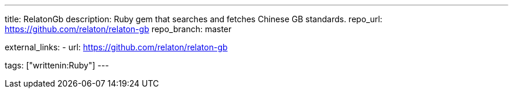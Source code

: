 ---
title: RelatonGb
description: Ruby gem that searches and fetches Chinese GB standards.
repo_url: https://github.com/relaton/relaton-gb
repo_branch: master

external_links:
  - url: https://github.com/relaton/relaton-gb

tags: ["writtenin:Ruby"]
---
